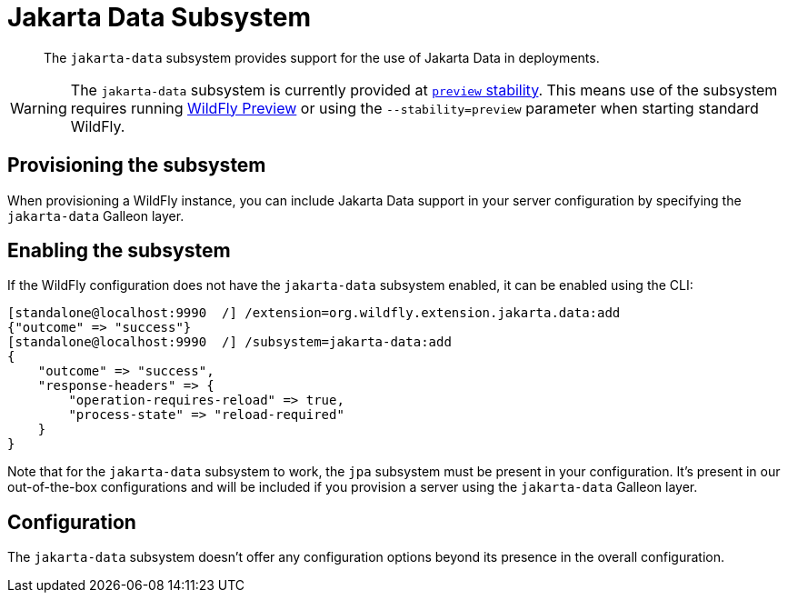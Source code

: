 [[Jakarta_Data]]
= Jakarta Data Subsystem

ifdef::env-github[]
:tip-caption: :bulb:
:note-caption: :information_source:
:important-caption: :heavy_exclamation_mark:
:caution-caption: :fire:
:warning-caption: :warning:
endif::[]

[abstract]

The `jakarta-data` subsystem provides support for the use of Jakarta Data in deployments.

[WARNING]

The `jakarta-data` subsystem is currently provided at xref:Admin_Guide.adoc#Feature_stability_levels[`preview` stability]. This means use of the subsystem requires running xref:WildFly_and_WildFly_Preview.adoc[WildFly Preview] or using the `--stability=preview` parameter when starting standard WildFly.

[[jakarta-data-subsystem-provision]]
== Provisioning the subsystem

When provisioning a WildFly instance, you can include Jakarta Data support in your server configuration by specifying the `jakarta-data` Galleon layer.

////
TODO add discussion of the need to specify config-stability-level when provisioning. But this should point to general content available via WFLY-19021 and WFLY-19172
////

[[jakarta-data-subsystem-enable]]
== Enabling the subsystem

If the WildFly configuration does not have the `jakarta-data` subsystem enabled, it can be enabled using the CLI:

[source,options="nowrap"]
----
[standalone@localhost:9990  /] /extension=org.wildfly.extension.jakarta.data:add
{"outcome" => "success"}
[standalone@localhost:9990  /] /subsystem=jakarta-data:add
{
    "outcome" => "success",
    "response-headers" => {
        "operation-requires-reload" => true,
        "process-state" => "reload-required"
    }
}
----

Note that for the `jakarta-data` subsystem to work, the `jpa` subsystem must be present in your configuration. It's present in our out-of-the-box configurations and will be included if you provision a server using the `jakarta-data` Galleon layer.

== Configuration

The `jakarta-data` subsystem doesn't offer any configuration options beyond its presence in the overall configuration.